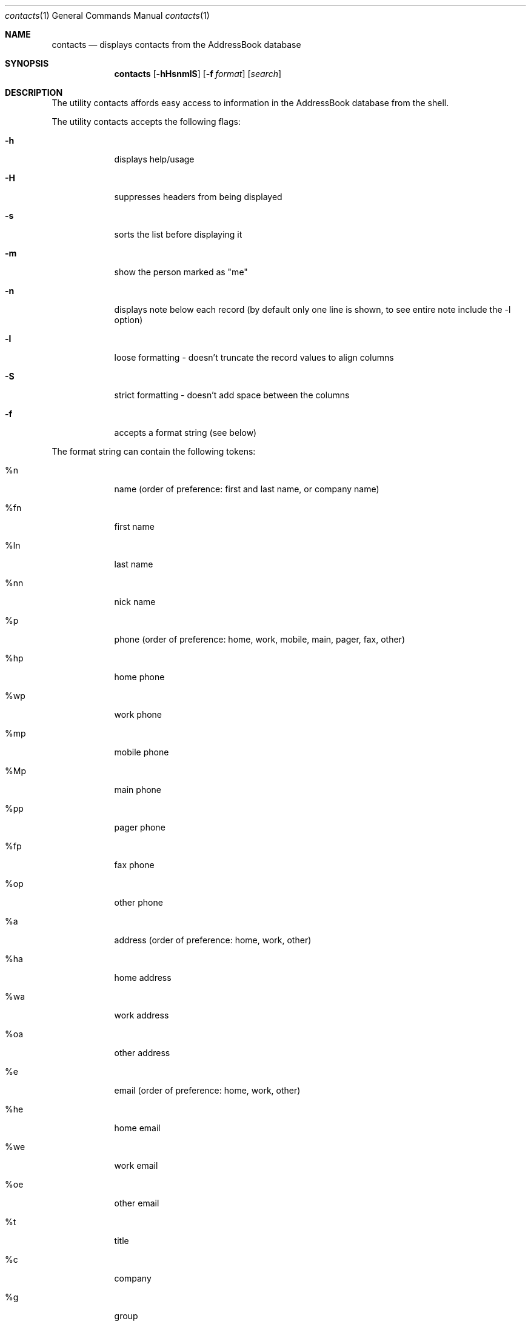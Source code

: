 .\"Modified from man(1) of FreeBSD, the NetBSD mdoc.template, and mdoc.samples.
.\"See Also:
.\"man mdoc.samples for a complete listing of options
.\"man mdoc for the short list of editing options
.\"/usr/share/misc/mdoc.template
.Dd Mon Jun 9 2003               \" DATE 
.Dt contacts 1      \" Program name and manual section number 
.Os Darwin
.Sh NAME                 \" Section Header - required - don't modify 
.Nm contacts
.\" The following lines are read in generating the apropos(man -k) database. Use only key
.\" words here as the database is built based on the words here and in the .ND line. 
.\" Use .Nm macro to designate other names for the documented program.
.Nd displays contacts from the AddressBook database
.Sh SYNOPSIS             \" Section Header - required - don't modify
.Nm
.Op Fl hHsnmlS             \" [-abcd]
.Op Fl f Ar format         \" [-a path] 
.Op Ar search              \" [file]
.Sh DESCRIPTION          \" Section Header - required - don't modify
The utility contacts affords easy access to information in the
AddressBook database from the shell.  
.\".Nm
.\"Underlining is accomplished with the .Ar macro like this:
.\".Ar underlined text .
.Pp
The utility contacts accepts the following flags:
.Bl -tag -width -indent  \" Differs from above in tag removed 
.It Fl h                 \"-a flag as a list item
displays help/usage
.It Fl H
suppresses headers from being displayed
.It Fl s
sorts the list before displaying it
.It Fl m
show the person marked as "me"
.It Fl n
displays note below each record (by default only one line is shown, to
see entire note include the -l option)
.It Fl l
loose formatting - doesn't truncate the record values to align columns
.It Fl S
strict formatting - doesn't add space between the columns
.It Fl f
accepts a format string (see below)
.El                      \" Ends the list
.Pp                      \" Inserts a space
The format string can contain the following tokens:
.Bl -tag -width -indent  \" Begins a tagged list 
.It %n                \" Each item preceded by .It macro
name (order of preference: first and last name, or company name)
.It %fn               \" Each item preceded by .It macro
first name
.It %ln               \" Each item preceded by .It macro
last name
.It %nn               \" Each item preceded by .It macro
nick name
.It %p                \" Each item preceded by .It macro
phone (order of preference: home, work, mobile, main, pager, fax, other)
.It %hp               \" Each item preceded by .It macro
home phone
.It %wp               \" Each item preceded by .It macro
work phone
.It %mp               \" Each item preceded by .It macro
mobile phone
.It %Mp               \" Each item preceded by .It macro
main phone
.It %pp               \" Each item preceded by .It macro
pager phone
.It %fp               \" Each item preceded by .It macro
fax phone
.It %op               \" Each item preceded by .It macro
other phone
.It %a                \" Each item preceded by .It macro
address (order of preference: home, work, other)
.It %ha               \" Each item preceded by .It macro
home address
.It %wa               \" Each item preceded by .It macro
work address
.It %oa               \" Each item preceded by .It macro
other address
.It %e                \" Each item preceded by .It macro
email (order of preference: home, work, other)
.It %he               \" Each item preceded by .It macro
home email
.It %we               \" Each item preceded by .It macro
work email
.It %oe               \" Each item preceded by .It macro
other email
.It %t               \" Each item preceded by .It macro
title
.It %c               \" Each item preceded by .It macro
company
.It %g               \" Each item preceded by .It macro
group
.It %w               \" Each item preceded by .It macro
webpage/homepage
.It %b               \" Each item preceded by .It macro
birthday
.It %i               \" Each item preceded by .It macro
instant messanger name (order of preference: aim, yahoo, jabber, icq, msn)
.It %ai               \" Each item preceded by .It macro
AOL Instant Messenger (AIM)
.It %yi               \" Each item preceded by .It macro
Yahoo IM
.It %ji               \" Each item preceded by .It macro
Jabber IM
.It %ii               \" Each item preceded by .It macro
ICQ IM
.It %mi               \" Each item preceded by .It macro
MSN IM
.It %u               \" Each item preceded by .It macro
unique identifier for the person
.It \%%N               \" Weird.  Must be some nroff thing
displays the note on a line by itself under the person's record.  This
token should usually be placed at the end of the formatter.
.El                      \" Ends the list
.Pp
The contacts utility exits 0 on success, 1 if no one is found in the
search, 2 for usage problem, and >0 if any other error occurs.
.Pp
.Sh EXAMPLES
The command:
.Dl $ contacts
displays all contacts.
.Pp
The command:
.Dl $ contacts -s
displays all contacts sorted.
.Pp
The command:
.Dl $ contacts -h
displays the usage.
.Pp
The command:
.Dl $ contacts fred
displays all persons with the name "fred" somewhere in their name.
.Pp
The command:
.Dl $ contacts -m
displays person marked as me.
.Pp
The command:
.Dl $ contacts -mH
displays person marked as me with no header.
.Pp
The command:
.Dl $ contacts -mH -f '%e'
displays the-person-marked-as-me's email address with no header.
.Pp
The command:
.Dl $ contacts -f '%n %hp %wp %mp'
displays everyone's name and home phone, work phone, and mobile phone.
.Pp
The command:
.Dl $ contacts -Sf '%n:%e:%p'
displays everyone's name, email, phone in colon-delimited format.
.Pp
The command:
.Dl $ contacts -f '%ln %fn %hp'
displays everyone's last name, first name, and home phone.
.\".El
.\" .Sh ENVIRONMENT      \" May not be needed
.\" .Bl -tag -width "ENV_VAR_1" -indent \" ENV_VAR_1 is width of the string ENV_VAR_1
.\" .It Ev ENV_VAR_1
.\" Description of ENV_VAR_1
.\" .It Ev ENV_VAR_2
.\" Description of ENV_VAR_2
.\" .El                      
.\" .Sh FILES                \" File used or created by the topic of the man page
.\" .Bl -tag -width "/Users/joeuser/Library/really_long_file_name" -compact
.\" .It Pa /usr/share/file_name
.\" FILE_1description
.\" .It Pa /Users/joeuser/Library/really_long_file_name
.\" FILE_2 description
.\" .Sh DIAGNOSTICS       \" May not be needed
.\" .Bl -diag
.\" .It Diagnostic Tag
.\" Diagnostic informtion here.
.\" .It Diagnostic Tag
.\" Diagnostic informtion here.
.\" .El
.\".Sh SEE ALSO 
.\" List links in ascending order by section, alphabetically within a section.
.\" Please do not reference files that do not exist without filing a bug report
.\".Xr b 1 ,
.Sh BUGS              \" Document known, unremedied bugs 
contacts only searches the first name, last name, email, company name,
AIM name, and notes in the AddressBook, whereas the AddressBook
application's behavior appears to search everything in the record.
.Pp
.Sh HISTORY           \" Document history if command behaves in a unique manner
With version 1.1, the '-S' option was added; firstname first or vice
versa is now handled correctly; added the notes to the search fields;
added tokens to access addresses (i.e.  '%a', '%ha', etc); added '%u'
token to access unique identifier for each person.
